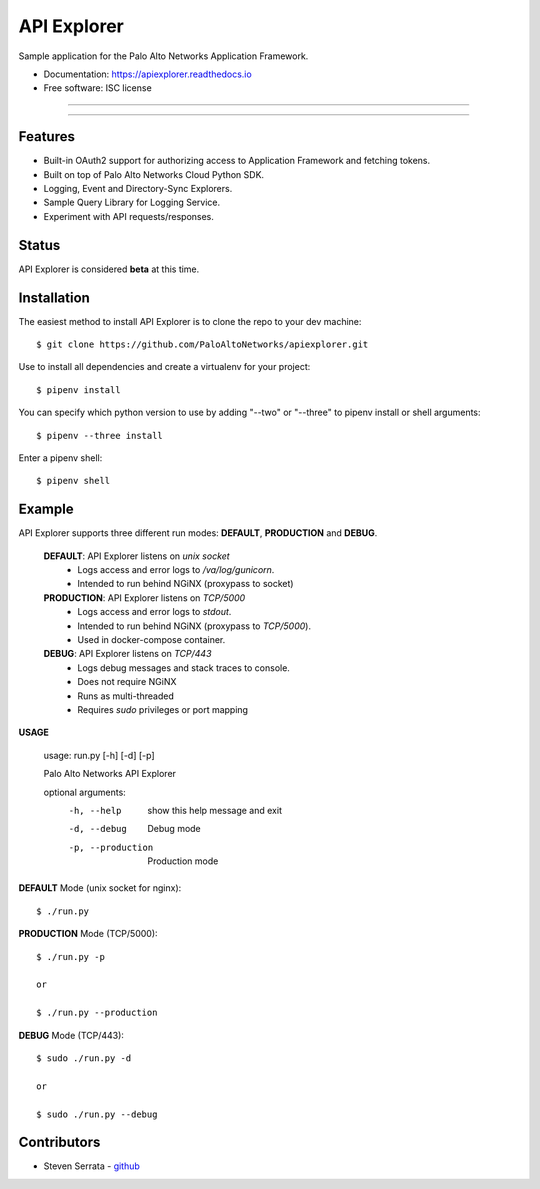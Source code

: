 ===================================
API Explorer
===================================

Sample application for the Palo Alto Networks Application Framework.

* Documentation: https://apiexplorer.readthedocs.io
* Free software: ISC license

-----

|docs| |pipenv|

-----

Features
--------

- Built-in OAuth2 support for authorizing access to Application Framework and fetching tokens.
- Built on top of Palo Alto Networks Cloud Python SDK.
- Logging, Event and Directory-Sync Explorers.
- Sample Query Library for Logging Service.
- Experiment with API requests/responses.

Status
------

API Explorer is considered **beta** at this time.

Installation
------------

The easiest method to install API Explorer is to clone the repo to your dev machine::

    $ git clone https://github.com/PaloAltoNetworks/apiexplorer.git

Use |pipenv| to install all dependencies and create a virtualenv for your project::

    $ pipenv install

You can specify which python version to use by adding "--two" or "--three" to pipenv install or shell arguments::

    $ pipenv --three install

Enter a pipenv shell::

    $ pipenv shell

Example
--------------

API Explorer supports three different run modes: **DEFAULT**, **PRODUCTION** and **DEBUG**.

    **DEFAULT**: API Explorer listens on `unix socket`
        - Logs access and error logs to `/va/log/gunicorn`.
        - Intended to run behind NGiNX (proxypass to socket)

    **PRODUCTION**: API Explorer listens on `TCP/5000`
        - Logs access and error logs to `stdout`.
        - Intended to run behind NGiNX (proxypass to `TCP/5000`).
        - Used in docker-compose container.

    **DEBUG**: API Explorer listens on `TCP/443`
        - Logs debug messages and stack traces to console.
        - Does not require NGiNX
        - Runs as multi-threaded
        - Requires `sudo` privileges or port mapping

**USAGE**

    usage: run.py [-h] [-d] [-p]

    Palo Alto Networks API Explorer

    optional arguments:
      -h, --help        show this help message and exit
      -d, --debug       Debug mode
      -p, --production  Production mode

**DEFAULT** Mode (unix socket for nginx)::

    $ ./run.py

**PRODUCTION** Mode (TCP/5000)::

    $ ./run.py -p

    or

    $ ./run.py --production

**DEBUG** Mode (TCP/443)::

    $ sudo ./run.py -d

    or

    $ sudo ./run.py --debug

Contributors
------------

- Steven Serrata - `github <https://github.com/sserrata>`__

.. |pipenv| image:: https://img.shields.io/badge/docs-pipenv-green.svg
    :target: https://docs.pipenv.org
    :alt: Documentation

.. |docs| image:: https://readthedocs.org/projects/api-explorer/badge/?version=latest
        :target: https://api-explorer.readthedocs.io/en/latest/?badge=latest
        :alt: Documentation Status
